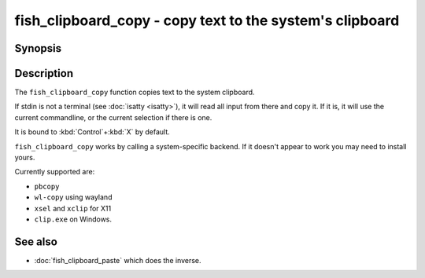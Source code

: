 .. SPDX-FileCopyrightText: © 2022 fish-shell contributors
..
.. SPDX-License-Identifier: GPL-2.0-only

.. _cmd-fish_clipboard_copy:

fish_clipboard_copy - copy text to the system's clipboard
==============================================================

Synopsis
--------

.. synopsis::

    fish_clipboard_copy

    foo | fish_clipboard_copy

Description
-----------

The ``fish_clipboard_copy`` function copies text to the system clipboard.

If stdin is not a terminal (see :doc:`isatty <isatty>`), it will read all input from there and copy it. If it is, it will use the current commandline, or the current selection if there is one.

It is bound to :kbd:`Control`\ +\ :kbd:`X` by default.

``fish_clipboard_copy`` works by calling a system-specific backend. If it doesn't appear to work you may need to install yours.

Currently supported are:

- ``pbcopy``
- ``wl-copy`` using wayland
- ``xsel`` and ``xclip`` for X11
- ``clip.exe`` on Windows.

See also
--------

- :doc:`fish_clipboard_paste` which does the inverse.
